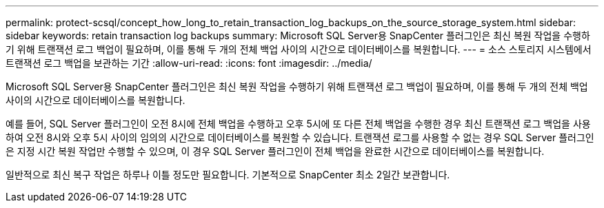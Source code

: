 ---
permalink: protect-scsql/concept_how_long_to_retain_transaction_log_backups_on_the_source_storage_system.html 
sidebar: sidebar 
keywords: retain transaction log backups 
summary: Microsoft SQL Server용 SnapCenter 플러그인은 최신 복원 작업을 수행하기 위해 트랜잭션 로그 백업이 필요하며, 이를 통해 두 개의 전체 백업 사이의 시간으로 데이터베이스를 복원합니다. 
---
= 소스 스토리지 시스템에서 트랜잭션 로그 백업을 보관하는 기간
:allow-uri-read: 
:icons: font
:imagesdir: ../media/


[role="lead"]
Microsoft SQL Server용 SnapCenter 플러그인은 최신 복원 작업을 수행하기 위해 트랜잭션 로그 백업이 필요하며, 이를 통해 두 개의 전체 백업 사이의 시간으로 데이터베이스를 복원합니다.

예를 들어, SQL Server 플러그인이 오전 8시에 전체 백업을 수행하고 오후 5시에 또 다른 전체 백업을 수행한 경우 최신 트랜잭션 로그 백업을 사용하여 오전 8시와 오후 5시 사이의 임의의 시간으로 데이터베이스를 복원할 수 있습니다. 트랜잭션 로그를 사용할 수 없는 경우 SQL Server 플러그인은 지정 시간 복원 작업만 수행할 수 있으며, 이 경우 SQL Server 플러그인이 전체 백업을 완료한 시간으로 데이터베이스를 복원합니다.

일반적으로 최신 복구 작업은 하루나 이틀 정도만 필요합니다.  기본적으로 SnapCenter 최소 2일간 보관합니다.
